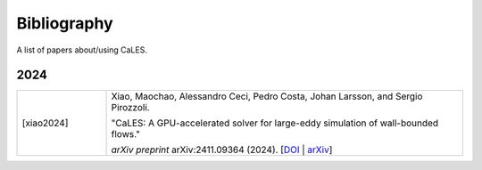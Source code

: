 Bibliography
========================

A list of papers about/using CaLES.

2024
^^^^^^^^^^^^^^^^^^^^^^^^^^^^^^^^
.. list-table::
   :widths: 20 80
   :header-rows: 0

   * - [xiao2024]    
     - Xiao, Maochao, Alessandro Ceci, Pedro Costa, Johan Larsson, and Sergio Pirozzoli.  
       
       "CaLES: A GPU-accelerated solver for large-eddy simulation of wall-bounded flows."  

       *arXiv preprint* arXiv:2411.09364 (2024). [`DOI <https://doi.org/10.48550/arXiv.2411.09364>`_ | `arXiv <https://arxiv.org/abs/2411.09364>`_]


